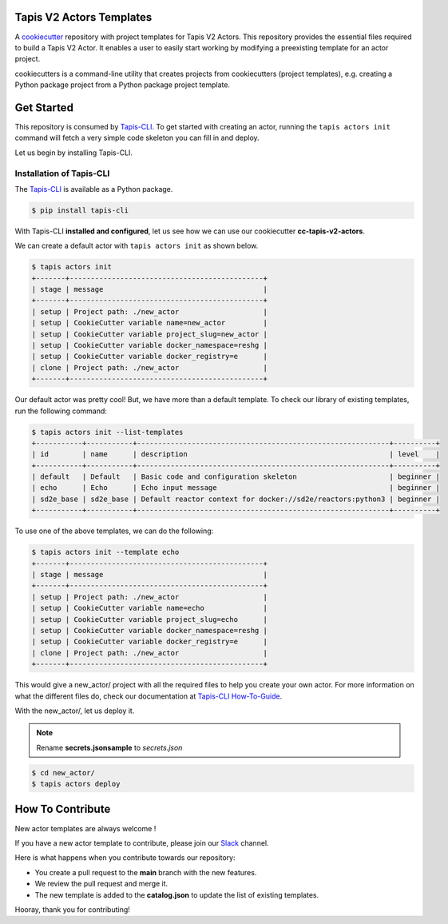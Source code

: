 #########################
Tapis V2 Actors Templates
#########################

A `cookiecutter <https://github.com/cookiecutter/cookiecutter>`_ repository with project templates for Tapis V2 Actors. This repository provides the essential files required to build a Tapis V2 Actor.
It enables a user to easily start working by modifying a preexisting template for an actor project.

cookiecutters is a command-line utility that creates projects from cookiecutters (project templates), e.g. creating a Python package project from a Python package project template.


###########
Get Started
###########

This repository is consumed by `Tapis-CLI <https://tapis-cli.readthedocs.io/en/latest/>`_.
To get started with creating an actor, running the ``tapis actors init`` command will fetch a very simple code skeleton you can fill in and deploy.

Let us begin by installing Tapis-CLI.

-------------------------
Installation of Tapis-CLI
-------------------------

The `Tapis-CLI <https://tapis-cli.readthedocs.io/en/latest/>`_ is available as a Python package.

.. code-block:: shell

    $ pip install tapis-cli


With Tapis-CLI **installed and configured**, let us see how we can use our cookiecutter **cc-tapis-v2-actors**.

We can create a default actor with ``tapis actors init`` as shown below.

.. code-block:: shell

    $ tapis actors init
    +-------+----------------------------------------------+
    | stage | message                                      |
    +-------+----------------------------------------------+
    | setup | Project path: ./new_actor                    |
    | setup | CookieCutter variable name=new_actor         |
    | setup | CookieCutter variable project_slug=new_actor |
    | setup | CookieCutter variable docker_namespace=reshg |
    | setup | CookieCutter variable docker_registry=e      |
    | clone | Project path: ./new_actor                    |
    +-------+----------------------------------------------+

Our default actor was pretty cool!
But, we have more than a default template. To check our library of existing templates, run the following command:

.. code-block:: shell

    $ tapis actors init --list-templates
    +-----------+-----------+------------------------------------------------------------+----------+
    | id        | name      | description                                                | level    |
    +-----------+-----------+------------------------------------------------------------+----------+
    | default   | Default   | Basic code and configuration skeleton                      | beginner |
    | echo      | Echo      | Echo input message                                         | beginner |
    | sd2e_base | sd2e_base | Default reactor context for docker://sd2e/reactors:python3 | beginner |
    +-----------+-----------+------------------------------------------------------------+----------+

To use one of the above templates, we can do the following:

.. code-block:: shell

    $ tapis actors init --template echo
    +-------+----------------------------------------------+
    | stage | message                                      |
    +-------+----------------------------------------------+
    | setup | Project path: ./new_actor                    |
    | setup | CookieCutter variable name=echo              |
    | setup | CookieCutter variable project_slug=echo      |
    | setup | CookieCutter variable docker_namespace=reshg |
    | setup | CookieCutter variable docker_registry=e      |
    | clone | Project path: ./new_actor                    |
    +-------+----------------------------------------------+

This would give a new_actor/ project with all the required files to help you create your own actor.
For more information on what the different files do, check our documentation at `Tapis-CLI How-To-Guide <https://tapis-cli-how-to-guide.readthedocs.io/en/latest/actors/create_a_custom_actor.html>`_.

With the new_actor/, let us deploy it.

.. note::
   Rename **secrets.jsonsample** to *secrets.json*


.. code-block:: shell

    $ cd new_actor/
    $ tapis actors deploy
    
#################
How To Contribute
#################

New actor templates are always welcome !

If you have a new actor template to contribute, please join our `Slack <http://bit.ly/join-tapis>`_ channel.

Here is what happens when you contribute towards our repository:

* You create a pull request to the **main** branch with the new features.
* We review the pull request and merge it.
* The new template is added to the **catalog.json** to update the list of existing templates.

Hooray, thank you for contributing!
